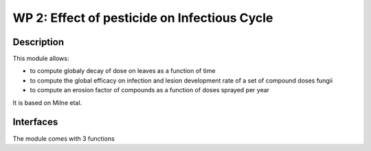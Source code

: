 
WP 2: Effect of pesticide on Infectious Cycle
#############################################


Description
===========

This module allows: 

- to compute globaly decay of dose on leaves as a function of time
- to compute the global efficacy on infection and lesion development rate  of a set of compound doses fungii
- to compute an erosion factor of compounds as a function of doses sprayed per year

It is based on Milne etal.

Interfaces
==========

The module comes with 3 functions

.. function:: global_efficacy(doses,compounds,erosion_factor,dose_response_curves)
  
  :Parameters:
      - `doses` (list of float) - Masses of product present at the leaf surface the leaf (g.m-2)
      - `coumpounds` (list of string) - Compound name or compound ntype of acttion
      - `erosion factor` (list of float) - Scaling factor for efficacy of compounds linked to erosion of efficacy dueto evolution of resistance of strains.
      - 'dose_response_curves' (dict) : parameters for dose/response curve of compounds

  :Returns:
      - 'eradicant_efficacy' (float, [0,1]) - efficacy of the set of products for reducing probability of infectionUpdated mass of product at the end of the day (g.m-2) 
      - 'curative_efficacy' (float [0,1]) - efficacy of the set of products for reducing the rate of fungal development
            

.. TODO:: 
  - use Milne et al to implement additive and multiplicative composition of products for efficacy
  - get/parameterise parameters for dose response curves ofcompounds, using global simulation of efficacy
  - allows infectious cycle (WP1) to respond to efficacy

.. function:: erosion_factor(cumulative_doses,current_erosion,erosion_type)
  
  :Parameters:
      - `cumulative doses` (float) - Masses of product taht acted on fungi during the year(g.lesionsurface ???)
      - `curent_erosion factor` (float) - Scaling factor for efficacy of compounds linked to erosion of efficacy dueto evolution of resistance of strains at the begiging of the year.
      - 'erosion_type' (string) : type of erosion (slow, rapid...) or erosion=f(t) function

  :Returns:
      - 'new_erosion' (float, [0,1]) - 
            

